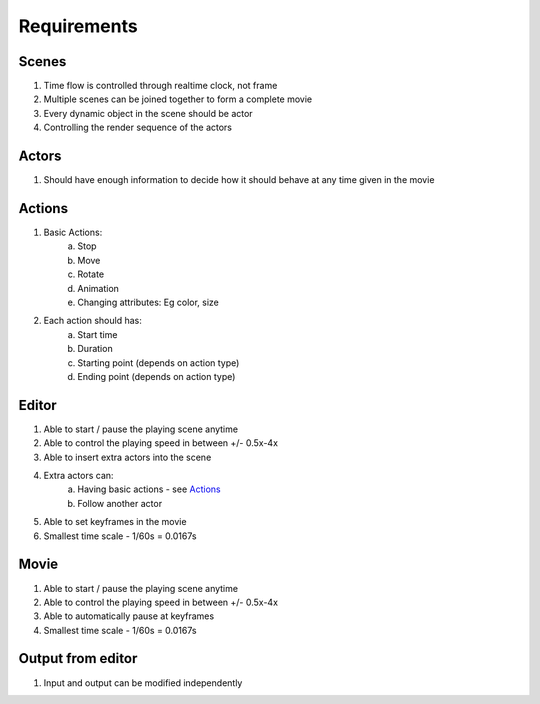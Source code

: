 Requirements
============

Scenes
------
1. Time flow is controlled through realtime clock, not frame
2. Multiple scenes can be joined together to form a complete movie
3. Every dynamic object in the scene should be actor
4. Controlling the render sequence of the actors

Actors
------
1. Should have enough information to decide how it should behave at any time
   given in the movie

Actions
-------
1. Basic Actions:
    a. Stop
    b. Move
    c. Rotate
    d. Animation
    e. Changing attributes: Eg color, size
2. Each action should has:
    a. Start time
    b. Duration
    c. Starting point (depends on action type)
    d. Ending point (depends on action type)

Editor
------
1. Able to start / pause the playing scene anytime
2. Able to control the playing speed in between +/- 0.5x-4x
3. Able to insert extra actors into the scene
4. Extra actors can:
    a. Having basic actions - see Actions_
    b. Follow another actor
5. Able to set keyframes in the movie
6. Smallest time scale - 1/60s = 0.0167s

Movie
-----
1. Able to start / pause the playing scene anytime
2. Able to control the playing speed in between +/- 0.5x-4x
3. Able to automatically pause at keyframes
4. Smallest time scale - 1/60s = 0.0167s

Output from editor
------------------
1. Input and output can be modified independently
